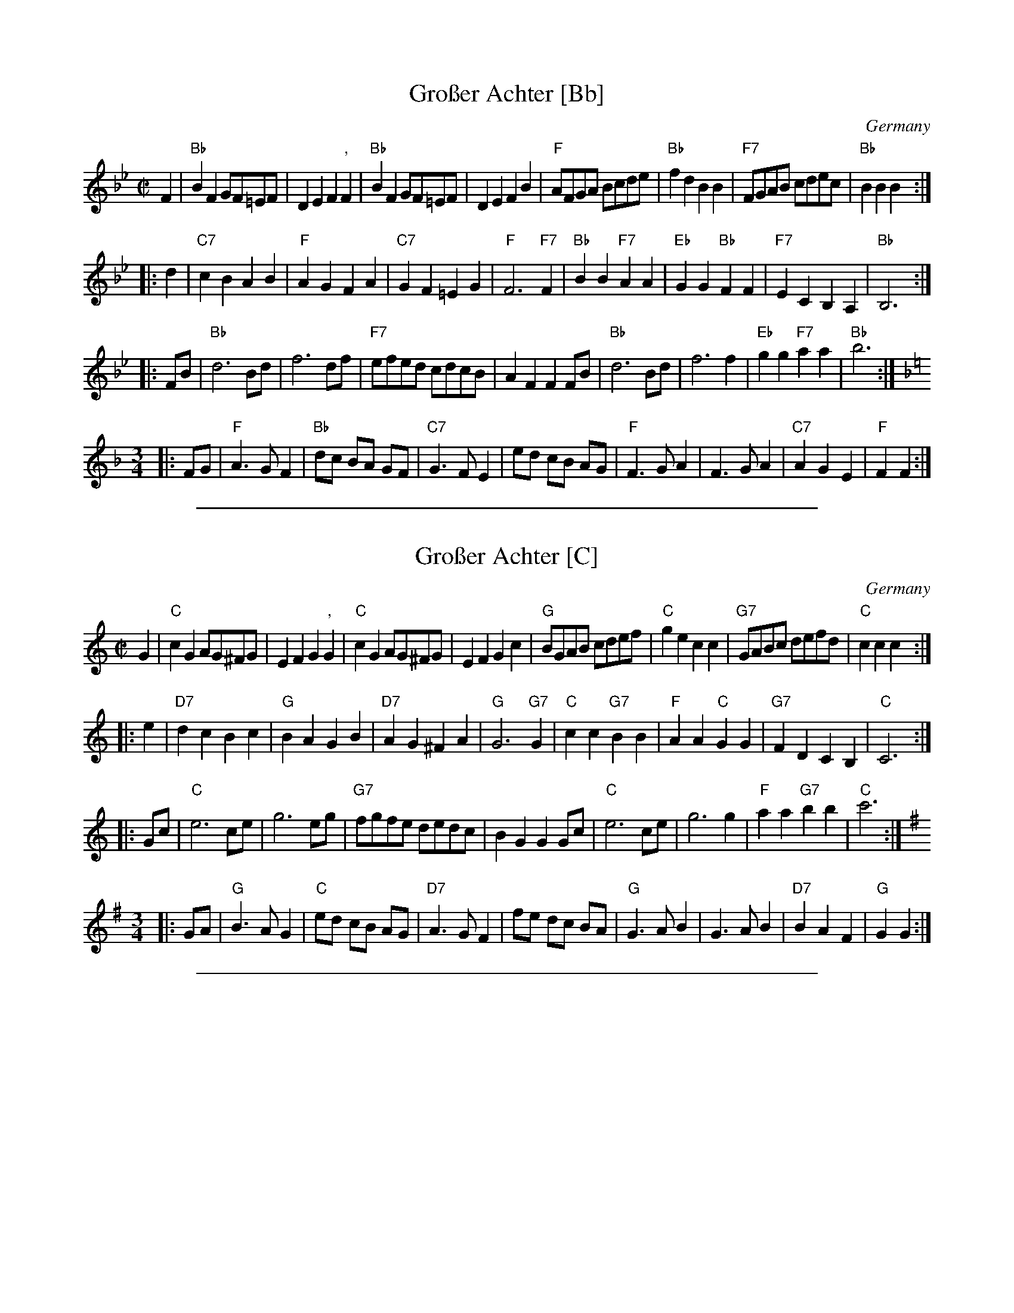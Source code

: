 
X: 1
T: Gro\sser Achter [Bb]
O: Germany
Z: 2009 John Chambers <jc:trillian.mit.edu>
M: C|
L: 1/8
K: Bb
F2 \
| "Bb"B2F2 GF=EF | D2E2 F2","F2 | "Bb"B2F2 GF=EF | D2E2 F2B2 \
| "F"AFGA Bcde | "Bb"f2d2 B2B2 | "F7"FGAB cdec | "Bb"B2B2 B2 :|
|: d2 \
| "C7"c2B2 A2B2 |"F"A2G2 F2A2 | "C7"G2F2 =E2G2 | "F"F6 "F7"F2 \
| "Bb"B2B2 "F7"A2A2 | "Eb"G2G2 "Bb"F2F2 | "F7"E2C2 B,2A,2 | "Bb"B,6 :|
|: FB \
| "Bb"d6 Bd | f6 df | "F7"efed cdcB | A2F2 F2FB \
| "Bb"d6 Bd | f6 f2 | "Eb"g2g2 "F7"a2a2 | "Bb"b6 :|
K: F
M: 3/4
|: FG \
| "F"A3 G F2 | "Bb"dc BA GF | "C7"G3 F E2 | ed cB AG \
| "F"F3 G A2 | F3 G A2 | "C7"A2 G2 E2 | "F"F2 F2 :|


%%sep 2 1 500

X: 2
T: Gro\sser Achter [C]
O: Germany
Z: 2009 John Chambers <jc:trillian.mit.edu>
M: C|
L: 1/8
K: C
G2 \
| "C"c2G2 AG^FG | E2F2 G2","G2 | "C"c2G2 AG^FG | E2F2 G2c2 \
| "G"BGAB cdef | "C"g2e2 c2c2 | "G7"GABc defd | "C"c2c2 c2 :|
|: e2 \
| "D7"d2c2 B2c2 |"G"B2A2 G2B2 | "D7"A2G2 ^F2A2 | "G"G6 "G7"G2 \
| "C"c2c2 "G7"B2B2 | "F"A2A2 "C"G2G2 | "G7"F2D2 C2B,2 | "C"C6 :|
|: Gc \
| "C"e6 ce | g6 eg | "G7"fgfe dedc | B2G2 G2Gc \
| "C"e6 ce | g6 g2 | "F"a2a2 "G7"b2b2 | "C"c'6 :|
K: G
M: 3/4
|: GA \
| "G"B3 A G2 | "C"ed cB AG | "D7"A3 G F2 | fe dc BA \
| "G"G3 A B2 | G3 A B2 | "D7"B2 A2 F2 | "G"G2 G2 :|


%%sep 2 1 500

X: 3
T: Gro\sser Achter [D]
O: Germany
Z: 2009 John Chambers <jc:trillian.mit.edu>
M: C|
L: 1/8
K: D
A2 \
| "D"d2A2 BA^GA | F2G2 A2","A2 | "D"d2A2 BA^GA | F2G2 A2d2 \
| "A"cABc defg | "D"a2f2 d2d2 | "A7"ABcd efge | "D"d2d2 d2 :|
|: f2 \
| "E7"e2d2 c2d2 |"A"c2B2 A2c2 | "E7"B2A2 ^G2B2 | "A"A6 "A7"A2 \
| "D"d2d2 "A7"c2c2 | "G"B2B2 "D"A2A2 | "A7"G2E2 D2C2 | "D"D6 :|
|: Ad \
| "D"f6 df | a6 fa | "A7"gagf efed | c2A2 A2Ad \
| "D"f6 df | a6 a2 | "G"b2b2 "A7"c'2c'2 | "D"d'6 :|
K: A
M: 3/4
|: AB \
| "A"c3 B A2 | "D"fe dc BA | "E7"B3 A G2 | gf ed cB \
| "A"A3 B c2 | A3 B c2 | "E7"c2 B2 G2 | "A"A2 A2 :|
